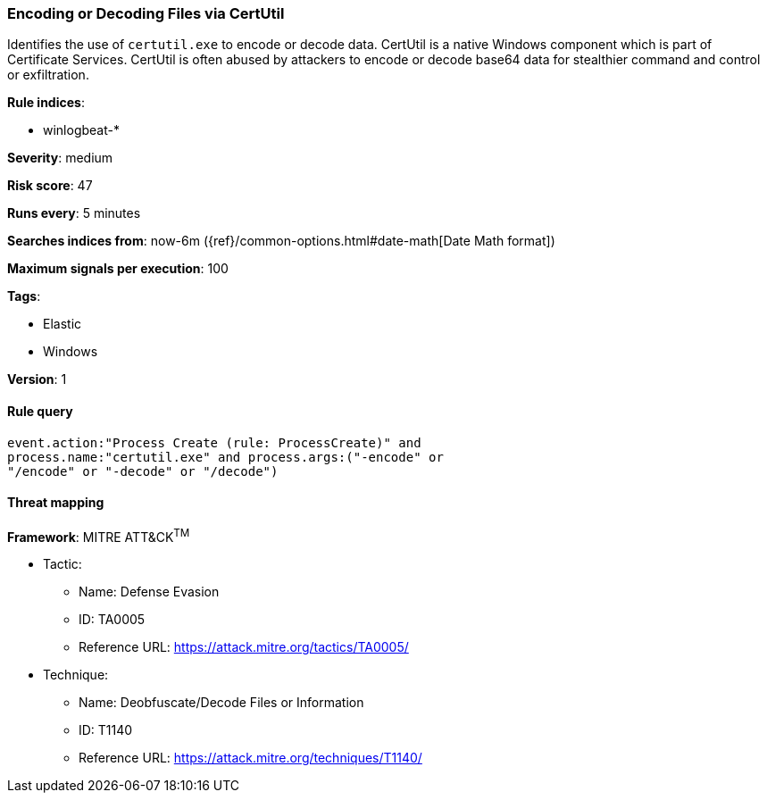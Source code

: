 [[encoding-or-decoding-files-via-certutil]]
=== Encoding or Decoding Files via CertUtil

Identifies the use of `certutil.exe` to encode or decode data. CertUtil is a
native Windows component which is part of Certificate Services. CertUtil is
often abused by attackers to encode or decode base64 data for stealthier command
and control or exfiltration.

*Rule indices*:

* winlogbeat-*

*Severity*: medium

*Risk score*: 47

*Runs every*: 5 minutes

*Searches indices from*: now-6m ({ref}/common-options.html#date-math[Date Math format])

*Maximum signals per execution*: 100

*Tags*:

* Elastic
* Windows

*Version*: 1

==== Rule query


[source,js]
----------------------------------
event.action:"Process Create (rule: ProcessCreate)" and
process.name:"certutil.exe" and process.args:("-encode" or
"/encode" or "-decode" or "/decode")
----------------------------------

==== Threat mapping

*Framework*: MITRE ATT&CK^TM^

* Tactic:
** Name: Defense Evasion
** ID: TA0005
** Reference URL: https://attack.mitre.org/tactics/TA0005/
* Technique:
** Name: Deobfuscate/Decode Files or Information
** ID: T1140
** Reference URL: https://attack.mitre.org/techniques/T1140/

